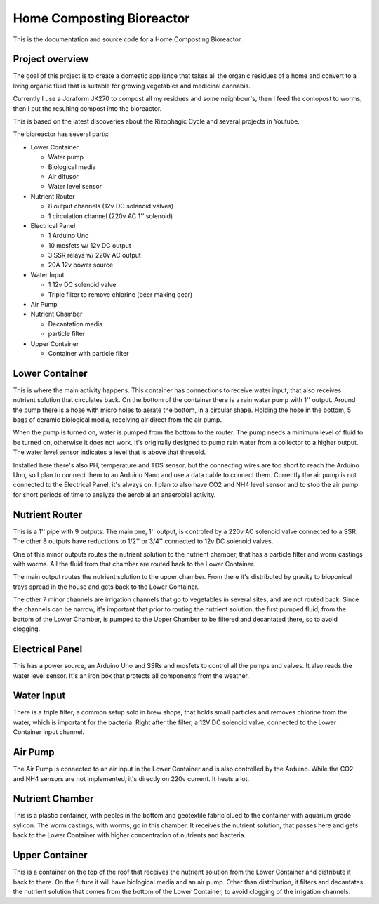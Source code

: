 Home Composting Bioreactor
==========================

This is the documentation and source code for a Home Composting Bioreactor.

Project overview
----------------
The goal of this project is to create a domestic appliance that takes all
the organic residues of a home and convert to a living organic fluid that is
suitable for growing vegetables and medicinal cannabis.

Currently I use a Joraform JK270 to compost all my residues and some neighbour's,
then I feed the comopost to worms, then I put the resulting compost into the
bioreactor.

This is based on the latest discoveries about the Rizophagic Cycle and several
projects in Youtube.

The bioreactor has several parts:

- Lower Container

  - Water pump
  - Biological media
  - Air difusor
  - Water level sensor

- Nutrient Router

  - 8 output channels (12v DC solenoid valves)
  - 1 circulation channel (220v AC 1'' solenoid)

- Electrical Panel

  - 1 Arduino Uno
  - 10 mosfets w/ 12v DC output
  - 3 SSR relays w/ 220v AC output
  - 20A 12v power source

- Water Input

  - 1 12v DC solenoid valve
  - Triple filter to remove chlorine (beer making gear)

- Air Pump

- Nutrient Chamber

  - Decantation media
  - particle filter

- Upper Container

  - Container with particle filter

Lower Container
---------------

This is where the main activity happens. This container has connections to receive
water input, that also receives nutrient solution that circulates back. On the
bottom of the container there is a rain water pump with 1'' output. Around the pump
there is a hose with micro holes to aerate the bottom, in a circular shape.
Holding the hose in the bottom, 5 bags of ceramic biological media, receiving air
direct from the air pump.

When the pump is turned on, water is pumped from the bottom to the router. The pump
needs a minimum level of fluid to be turned on, otherwise it does not work. It's
originally designed to pump rain water from a collector to a higher output.
The water level sensor indicates a level that is above that thresold.

Installed here there's also PH, temperature and TDS sensor, but the connecting wires
are too short to reach the Arduino Uno, so I plan to connect them to an Arduino Nano
and use a data cable to connect them. Currently the air pump is not connected
to the Electrical Panel, it's always on. I plan to also have CO2 and NH4 level sensor
and to stop the air pump for short periods of time to analyze the aerobial an anaerobial
activity.

Nutrient Router
---------------

This is a 1'' pipe with 9 outputs. The main one, 1'' output, is controled by a 220v AC
solenoid valve connected to a SSR. The other 8 outputs have reductions to 1/2'' or 3/4''
connected to 12v DC solenoid valves.

One of this minor outputs routes the nutrient solution to the nutrient chamber, that
has a particle filter and worm castings with worms. All the fluid from that chamber
are routed back to the Lower Container.

The main output routes the nutrient solution to the upper chamber. From there it's
distributed by gravity to bioponical trays spread in the house and gets back to
the Lower Container.

The other 7 minor channels are irrigation channels that go to vegetables in several
sites, and are not routed back. Since the channels can be narrow, it's important that
prior to routing the nutrient solution, the first pumped fluid, from the bottom of the
Lower Chamber, is pumped to the Upper Chamber to be filtered and decantated there,
so to avoid clogging.

Electrical Panel
----------------

This has a power source, an Arduino Uno and SSRs and mosfets to control all the pumps
and valves. It also reads the water level sensor. It's an iron box that protects
all components from the weather.

Water Input
-----------

There is a triple filter, a common setup sold in brew shops, that holds small particles
and removes chlorine from the water, which is important for the bacteria. Right after
the filter, a 12V DC solenoid valve, connected to the Lower Container input channel.

Air Pump
--------

The Air Pump is connected to an air input in the Lower Container and is also controlled
by the Arduino. While the CO2 and NH4 sensors are not implemented, it's directly on
220v current. It heats a lot.

Nutrient Chamber
----------------

This is a plastic container, with pebles in the bottom and geotextile fabric clued to
the container with aquarium grade sylicon. The worm castings, with worms, go in this
chamber. It receives the nutrient solution, that passes here and gets back to the
Lower Container with higher concentration of nutrients and bacteria.

Upper Container
---------------

This is a container on the top of the roof that receives the nutrient solution from the
Lower Container and distribute it back to there. On the future it will have biological
media and an air pump. Other than distribution, it filters and decantates the nutrient
solution that comes from the bottom of the Lower Container, to avoid clogging of the
irrigation channels.
